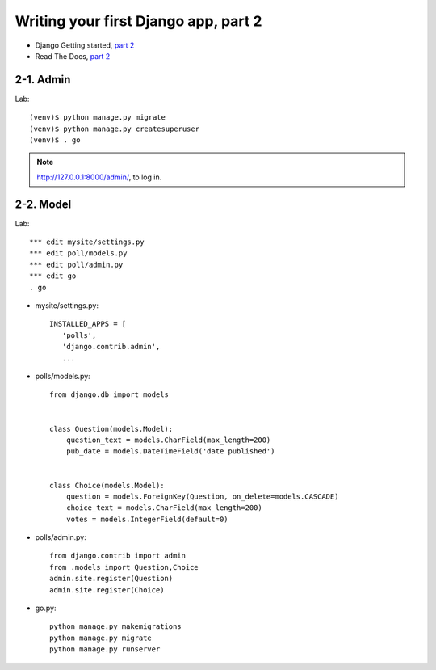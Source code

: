 =====================================
Writing your first Django app, part 2
=====================================

* Django Getting started, `part 2 <https://docs.djangoproject.com/en/2.1/intro/tutorial02/>`_
* Read The Docs, `part 2 <https://django21-tutorial-lab.readthedocs.io/en/latest/intro/tutorial02.html>`_
  
2-1. Admin
==================

Lab::

    (venv)$ python manage.py migrate 
    (venv)$ python manage.py createsuperuser
    (venv)$ . go
 
.. note::
    http://127.0.0.1:8000/admin/, to log in.
    
.. figure:: _static/img2-1_1.png
    :align: center
    
.. figure:: _static/img2-1_2.png
    :align: center
    
.. figure:: _static/img2-1_3.png
    :align: center


 
    
2-2. Model 
==================

Lab::

    *** edit mysite/settings.py
    *** edit poll/models.py
    *** edit poll/admin.py 
    *** edit go
    . go



* mysite/settings.py::

   
   INSTALLED_APPS = [
      'polls',
      'django.contrib.admin',
      ...
    

* polls/models.py::


    from django.db import models


    class Question(models.Model):
        question_text = models.CharField(max_length=200)
        pub_date = models.DateTimeField('date published')


    class Choice(models.Model):
        question = models.ForeignKey(Question, on_delete=models.CASCADE)
        choice_text = models.CharField(max_length=200)
        votes = models.IntegerField(default=0)

* polls/admin.py::

   from django.contrib import admin
   from .models import Question,Choice
   admin.site.register(Question)
   admin.site.register(Choice)


* go.py::

   python manage.py makemigrations
   python manage.py migrate
   python manage.py runserver
 

   
